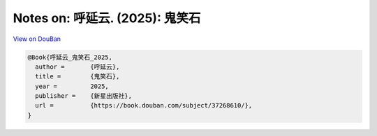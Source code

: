 Notes on: 呼延云. (2025): 鬼笑石
================================

`View on DouBan <https://book.douban.com/subject/37268610/>`_

.. code-block:: bibtex

   @Book{呼延云_鬼笑石_2025,
     author =       {呼延云},
     title =        {鬼笑石},
     year =         2025,
     publisher =    {新星出版社},
     url =          {https://book.douban.com/subject/37268610/},
   }
